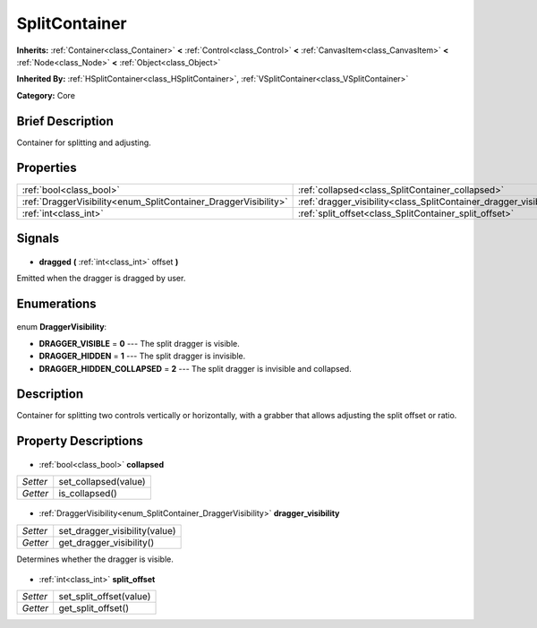 .. Generated automatically by doc/tools/makerst.py in Godot's source tree.
.. DO NOT EDIT THIS FILE, but the SplitContainer.xml source instead.
.. The source is found in doc/classes or modules/<name>/doc_classes.

.. _class_SplitContainer:

SplitContainer
==============

**Inherits:** :ref:`Container<class_Container>` **<** :ref:`Control<class_Control>` **<** :ref:`CanvasItem<class_CanvasItem>` **<** :ref:`Node<class_Node>` **<** :ref:`Object<class_Object>`

**Inherited By:** :ref:`HSplitContainer<class_HSplitContainer>`, :ref:`VSplitContainer<class_VSplitContainer>`

**Category:** Core

Brief Description
-----------------

Container for splitting and adjusting.

Properties
----------

+-----------------------------------------------------------------+--------------------------------------------------------------------+
| :ref:`bool<class_bool>`                                         | :ref:`collapsed<class_SplitContainer_collapsed>`                   |
+-----------------------------------------------------------------+--------------------------------------------------------------------+
| :ref:`DraggerVisibility<enum_SplitContainer_DraggerVisibility>` | :ref:`dragger_visibility<class_SplitContainer_dragger_visibility>` |
+-----------------------------------------------------------------+--------------------------------------------------------------------+
| :ref:`int<class_int>`                                           | :ref:`split_offset<class_SplitContainer_split_offset>`             |
+-----------------------------------------------------------------+--------------------------------------------------------------------+

Signals
-------

  .. _class_SplitContainer_dragged:

- **dragged** **(** :ref:`int<class_int>` offset **)**

Emitted when the dragger is dragged by user.

Enumerations
------------

  .. _enum_SplitContainer_DraggerVisibility:

enum **DraggerVisibility**:

- **DRAGGER_VISIBLE** = **0** --- The split dragger is visible.
- **DRAGGER_HIDDEN** = **1** --- The split dragger is invisible.
- **DRAGGER_HIDDEN_COLLAPSED** = **2** --- The split dragger is invisible and collapsed.

Description
-----------

Container for splitting two controls vertically or horizontally, with a grabber that allows adjusting the split offset or ratio.

Property Descriptions
---------------------

  .. _class_SplitContainer_collapsed:

- :ref:`bool<class_bool>` **collapsed**

+----------+----------------------+
| *Setter* | set_collapsed(value) |
+----------+----------------------+
| *Getter* | is_collapsed()       |
+----------+----------------------+

  .. _class_SplitContainer_dragger_visibility:

- :ref:`DraggerVisibility<enum_SplitContainer_DraggerVisibility>` **dragger_visibility**

+----------+-------------------------------+
| *Setter* | set_dragger_visibility(value) |
+----------+-------------------------------+
| *Getter* | get_dragger_visibility()      |
+----------+-------------------------------+

Determines whether the dragger is visible.

  .. _class_SplitContainer_split_offset:

- :ref:`int<class_int>` **split_offset**

+----------+-------------------------+
| *Setter* | set_split_offset(value) |
+----------+-------------------------+
| *Getter* | get_split_offset()      |
+----------+-------------------------+


